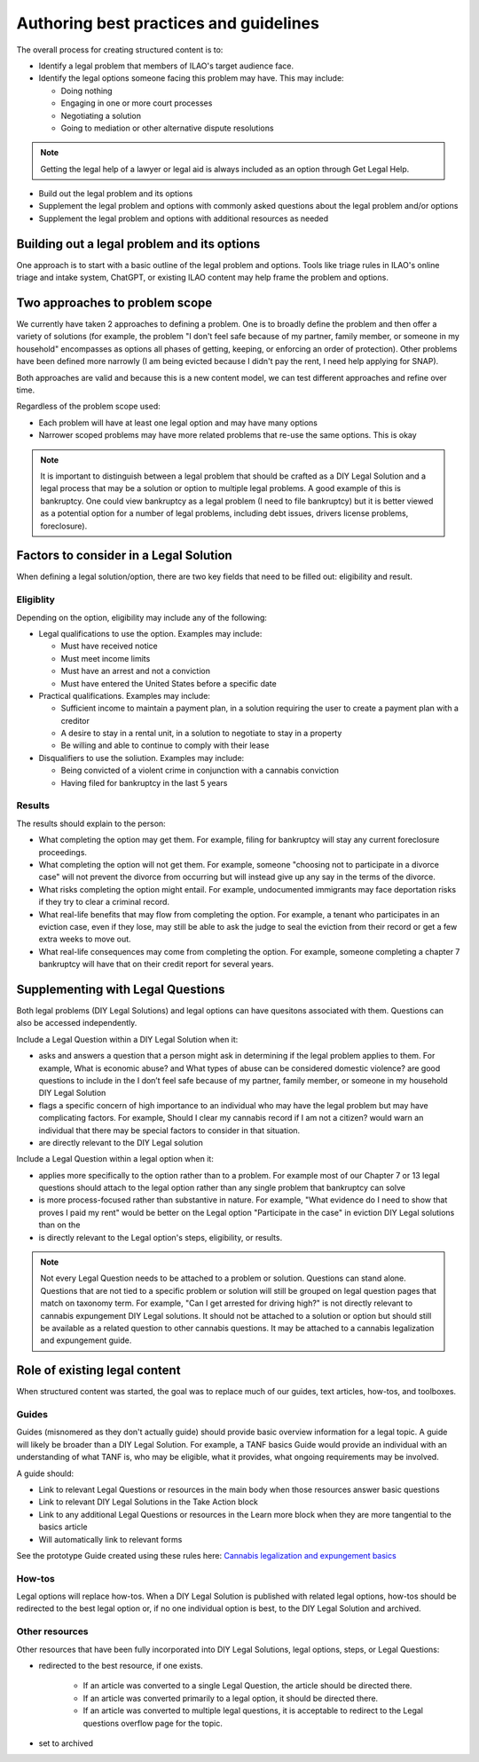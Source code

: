 =========================================
Authoring best practices and guidelines
=========================================

The overall process for creating structured content is to:

* Identify a legal problem that members of ILAO's target audience face.
* Identify the legal options someone facing this problem may have. This may include:

  * Doing nothing
  * Engaging in one or more court processes
  * Negotiating a solution
  * Going to mediation or other alternative dispute resolutions

.. note:: Getting the legal help of a lawyer or legal aid is always included as an option through Get Legal Help.

* Build out the legal problem and its options
* Supplement the legal problem and options with commonly asked questions about the legal problem and/or options
* Supplement the legal problem and options with additional resources as needed

Building out a legal problem and its options
==============================================

One approach is to start with a basic outline of the legal problem and options. Tools like triage rules in ILAO's online triage and intake system, ChatGPT, or existing ILAO content may help frame the problem and options.

Two approaches to problem scope
=================================

We currently have taken 2 approaches to defining a problem. One is to broadly define the problem and then offer a variety of solutions (for example, the problem "I don't feel safe because of my partner, family member, or someone in my household" encompasses as options all phases of getting, keeping, or enforcing an order of protection). Other problems have been defined more narrowly (I am being evicted because I didn't pay the rent, I need help applying for SNAP).

Both approaches are valid and because this is a new content model, we can test different approaches and refine over time.

Regardless of the problem scope used:

* Each problem will have at least one legal option and may have many options
* Narrower scoped problems may have more related problems that re-use the same options. This is okay


.. note:: It is important to distinguish between a legal problem that should be crafted as a DIY Legal Solution and a legal process that may be a solution or option to multiple legal problems. A good example of this is bankruptcy. One could view bankruptcy as a legal problem (I need to file bankruptcy) but it is better viewed as a potential option for a number of legal problems, including debt issues, drivers license problems, foreclosure).

Factors to consider in a Legal Solution
=========================================

When defining a legal solution/option, there are two key fields that need to be filled out: eligibility and result.

Eligiblity
-------------

Depending on the option, eligibility may include any of the following:

* Legal qualifications to use the option. Examples may include:

  * Must have received notice
  * Must meet income limits
  * Must have an arrest and not a conviction
  * Must have entered the United States before a specific date

* Practical qualifications. Examples may include:

  * Sufficient income to maintain a payment plan, in a solution requiring the user to create a payment plan with a creditor
  * A desire to stay in a rental unit, in a solution to negotiate to stay in a property
  * Be willing and able to continue to comply with their lease

* Disqualifiers to use the soliution. Examples may include:

  * Being convicted of a violent crime in conjunction with a cannabis conviction
  * Having filed for bankruptcy in the last 5 years


Results
--------------
The results should explain to the person:

* What completing the option may get them. For example, filing for bankruptcy will stay any current foreclosure proceedings.
* What completing the option will not get them. For example, someone "choosing not to participate in a divorce case" will not prevent the divorce from occurring but will instead give up any say in the terms of the divorce.
* What risks completing the option might entail. For example, undocumented immigrants may face deportation risks if they try to clear a criminal record.
* What real-life benefits that may flow from completing the option. For example, a tenant who participates in an eviction case, even if they lose, may still be able to ask the judge to seal the eviction from their record or get a few extra weeks to move out.
* What real-life consequences may come from completing the option. For example, someone completing a chapter 7 bankruptcy will have that on their credit report for several years.


Supplementing with Legal Questions
======================================

Both legal problems (DIY Legal Solutions) and legal options can have quesitons associated with them. Questions can also be accessed independently.

Include a Legal Question within a DIY Legal Solution when it:

* asks and answers a question that a person might ask in determining if the legal problem applies to them. For example, What is economic abuse? and What types of abuse can be considered domestic violence? are good questions to include in the I don’t feel safe because of my partner, family member, or someone in my household DIY Legal Solution
* flags a specific concern of high importance to an individual who may have the legal problem but may have complicating factors. For example, Should I clear my cannabis record if I am not a citizen? would warn an individual that there may be special factors to consider in that situation.
* are directly relevant to the DIY Legal solution


Include a Legal Question within a legal option when it:

* applies more specifically to the option rather than to a problem. For example most of our Chapter 7 or 13 legal questions should attach to the legal option rather than any single problem that bankruptcy can solve
* is more process-focused rather than substantive in nature. For example, "What evidence do I need to show that proves I paid my rent" would be better on the Legal option "Participate in the case" in eviction DIY Legal solutions than on the
* is directly relevant to the Legal option's steps, eligibility, or results.


.. note:: Not every Legal Question needs to be attached to a problem or solution. Questions can stand alone. Questions that are not tied to a specific problem or solution will still be grouped on legal question pages that match on taxonomy term. For example, "Can I get arrested for driving high?" is not directly relevant to cannabis expungement DIY Legal solutions. It should not be attached to a solution or option but should still be available as a related question to other cannabis questions. It may be attached to a cannabis legalization and expungement guide.


Role of existing legal content
=================================

When structured content was started, the goal was to replace much of our guides, text articles, how-tos, and toolboxes.

Guides
---------

Guides (misnomered as they don't actually guide) should provide basic overview information for a legal topic. A guide will likely be broader than a DIY Legal Solution. For example, a TANF basics Guide would provide an individual with an understanding of what TANF is, who may be eligible, what it provides, what ongoing requirements may be involved.

A guide should:

* Link to relevant Legal Questions or resources in the main body when those resources answer basic questions
* Link to relevant DIY Legal Solutions in the Take Action block
* Link to any additional Legal Questions or resources in the Learn more block when they are more tangential to the basics article
* Will automatically link to relevant forms

See the prototype Guide created using these rules here: `Cannabis legalization and expungement basics <https://www.illinoislegalaid.org/legal-information/cannabis-legalization-and-expungement-basics>`_

How-tos
---------

Legal options will replace how-tos. When a DIY Legal Solution is published with related legal options, how-tos should be redirected to the best legal option or, if no one individual option is best, to the DIY Legal Solution and archived.

Other resources
-----------------

Other resources that have been fully incorporated into DIY Legal Solutions, legal options, steps, or Legal Questions:

* redirected to the best resource, if one exists.

    * If an article was converted to a single Legal Question, the article should be directed there.
    * If an article was converted primarily to a legal option, it should be directed there.
    * If an article was converted to multiple legal questions, it is acceptable to redirect to the Legal questions overflow page for the topic.

* set to archived
